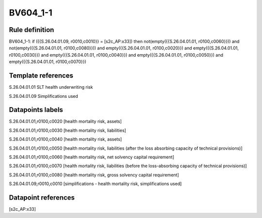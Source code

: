 =========
BV604_1-1
=========

Rule definition
---------------

BV604_1-1: if ({{S.26.04.01.09, r0010,c0010}} = [s2c_AP:x33]) then not(empty({{S.26.04.01.01, r0100,c0060}})) and not(empty({{S.26.04.01.01, r0100,c0080}})) and empty({{S.26.04.01.01, r0100,c0020}}) and empty({{S.26.04.01.01, r0100,c0030}}) and empty({{S.26.04.01.01, r0100,c0040}}) and empty({{S.26.04.01.01, r0100,c0050}}) and empty({{S.26.04.01.01, r0100,c0070}})


Template references
-------------------

S.26.04.01.01 SLT health underwriting risk

S.26.04.01.09 Simplifications used


Datapoints labels
-----------------

S.26.04.01.01,r0100,c0020 [health mortality risk, assets]

S.26.04.01.01,r0100,c0030 [health mortality risk, liabilities]

S.26.04.01.01,r0100,c0040 [health mortality risk, assets]

S.26.04.01.01,r0100,c0050 [health mortality risk, liabilities (after the loss absorbing capacity of technical provisions)]

S.26.04.01.01,r0100,c0060 [health mortality risk, net solvency capital requirement]

S.26.04.01.01,r0100,c0070 [health mortality risk, liabilities (before the loss-absorbing capacity of technical provisions)]

S.26.04.01.01,r0100,c0080 [health mortality risk, gross solvency capital requirement]

S.26.04.01.09,r0010,c0010 [simplifications - health mortality risk, simplifications used]



Datapoint references
--------------------

[s2c_AP:x33]